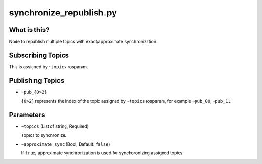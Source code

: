 synchronize_republish.py
========================


What is this?
-------------


Node to republish multiple topics with exact/approximate synchronization.


Subscribing Topics
------------------

This is assigned by ``~topics`` rosparam.


Publishing Topics
-----------------

* ``~pub_{0>2}``

  ``{0>2}`` represents the index of the topic assigned by ``~topics`` rosparam,
  for example ``~pub_00``, ``~pub_11``.


Parameters
----------

* ``~topics`` (List of string, Required)

  Topics to synchronize.

* ``~approximate_sync`` (Bool, Default: ``false``)

  If ``true``, approximate synchronization is used for synchoronizing assigned topics.
